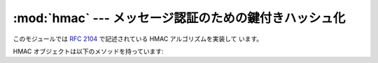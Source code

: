 
:mod:`hmac` --- メッセージ認証のための鍵付きハッシュ化
======================================================

.. module:: hmac
   :synopsis: メッセージ認証のための鍵付きハッシュ化 (HMAC: Keyed-Hashing for Message
              Authentication) アルゴリズムの Python 用実装
.. moduleauthor:: Gerhard Häring <ghaering@users.sourceforge.net>
.. sectionauthor:: Gerhard Häring <ghaering@users.sourceforge.net>


.. versionadded:: 2.2

このモジュールでは :rfc:`2104` で記述されている HMAC アルゴリズムを実装して
います。


.. function:: new(key[, msg[, digestmod]])

   新たな hmac オブジェクトを返します。
   *msg* が存在すれば、メソッド呼び出し ``update(msg)`` を行います。
   *digestmod* は HMAC オブジェクトが使うダイジェストコンストラクタあるいは
   モジュールです。
   標準では :func:`hashlib.md5` コンストラクタになっています。

   .. note::

      md5ハッシュには既知の脆弱性がありますが、後方互換性を考慮してデフォルトの
      ままにしています。
      使用するアプリケーションにあわせてよりよいものを選択してください。

HMAC オブジェクトは以下のメソッドを持っています:


.. method:: hmac.update(msg)

   hmac オブジェクトを文字列 *msg* で更新します。
   このメソッドの呼出の繰り返しは、それらの引数を全て結合した引数で単一の呼び出しを
   した際と同じになります。
   すなわち ``m.update(a); m.update(b)``  は ``m.update(a + b)`` と等価です。


.. method:: hmac.digest()

   これまで :meth:`update` メソッドに渡された文字列のダイジェスト値を返します。
   これは :attr:`digest_size` バイトの文字列で、 NUL バイトを含む非 ASCII
   文字が含まれることがあります。


.. method:: hmac.hexdigest()

   :meth:`digest` と似ていますが、返される文字列は倍の長さとなり、16進形式となります。
   これは、電子メールなどの非バイナリ環境で値を交換する場合に便利です。


.. method:: hmac.copy()

   hmac オブジェクトのコピー ("クローン") を返します。このコピーは最初の部分文字列が
   共通になっている文字列のダイジェスト値を効率よく計算するために使うことができます。


.. seealso::

   Module :mod:`hashlib`
      セキュアハッシュ関数を提供する Python モジュールです。
